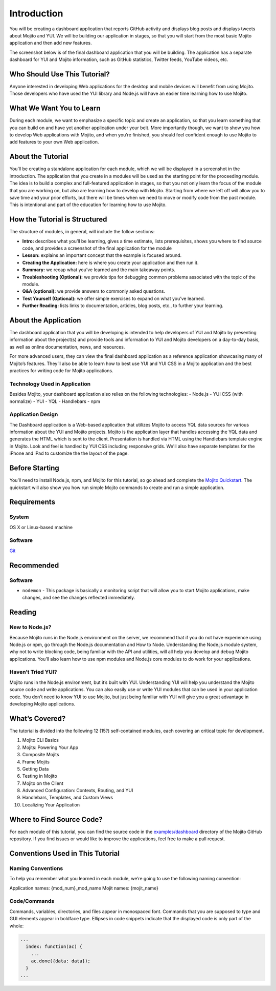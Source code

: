 ============
Introduction
============

You will be creating a dashboard application that reports 
GitHub activity and displays blog posts and displays tweets about Mojito and YUI. 
We will be building our application in stages, so that you will start from the 
most basic Mojito application and then add new features. 

The screenshot below is of the final dashboard application that you will 
be building. The application has a separate dashboard for YUI and Mojito information,
such as GitHub statistics, Twitter feeds, YouTube videos, etc. 

.. image:: images/trib_dashboard_app.png
   :height: 708 px
   :width: 850 px
   :alt: Screenshot of final Trib dashboard application.

.. _dashboard_intro-who:

Who Should Use This Tutorial?
=============================

Anyone interested in developing Web applications for the desktop and mobile 
devices will benefit from using Mojito. Those developers who have used 
the YUI library and Node.js will have an easier time learning how to use Mojito.

.. _dashboard_intro-what:

What We Want You to Learn
=========================

During each module, we want to emphasize a specific topic and create an 
application, so that you learn something that you can build on and have 
yet another application under your belt. More importantly though, we want 
to show you how to develop Web applications with Mojito, and when 
you’re finished, you should feel confident enough to use Mojito to 
add features to your own Web application.

.. _dashboard_intro-about_tut:

About the Tutorial
==================

You’ll be creating a standalone application for each module, which we 
will be displayed in a screenshot in the introduction. The application 
that you create in a modules will be used as the starting point for the 
proceeding module. The idea is to build a complex and full-featured 
application in stages, so that you not only learn the focus of the module 
that you are working on, but also are learning how to develop with Mojito. 
Starting from where we left off will allow you to save time and your prior 
efforts, but there will be times when we need to move or modify code from 
the past module. This is intentional and part of the education for learning 
how to use Mojito.

.. _dashboard_intro-how:

How the Tutorial is Structured
==============================

The structure of modules, in general, will include the follow sections:

- **Intro:** describes what you’ll be learning, gives a time estimate, lists prerequisites, 
  shows you where to find source code, and provides a screenshot of the final application for the module
- **Lesson:** explains an important concept that the example is focused around.
- **Creating the Application:** here is where you create your application and then run it. 
- **Summary:**  we recap what you’ve learned and the main takeaway points.
- **Troubleshooting (Optional):** we provide tips for debugging common problems associated with the topic of the module.
- **Q&A (optional):** we provide answers to commonly asked questions.
- **Test Yourself (Optional):** we offer simple exercises to expand on what you’ve learned.
- **Further Reading:** lists links to documentation, articles, blog posts, etc., to further your learning.

.. _dashboard_intro-about_app:

About the Application
=====================

The dashboard application that you will be developing is intended to help 
developers of YUI and Mojito by presenting information about the project(s) 
and provide tools and information to YUI and Mojito developers on a day-to-day 
basis, as well as online documentation, news, and resources.

For more advanced users, they can view the final dashboard application as a 
reference application showcasing many of Mojito’s features. They’ll also be 
able to learn how to best use YUI and YUI CSS in a Mojito application and 
the best practices for writing code for Mojito applications.

.. _dashboard_app-tech:

Technology Used in Application
------------------------------

Besides Mojito, your dashboard application also relies on the following technologies:
- Node.js
- YUI CSS (with normalize)
- YUI
- YQL
- Handlebars
- npm

.. _dashboard_app-design:

Application Design
------------------

The Dashboard application is a Web-based application that utilizes Mojito to access 
YQL data sources for various information about the YUI and Mojito projects. Mojito 
is the application layer that handles accessing the YQL data and generates the HTML 
which is sent to the client. Presentation is handled via HTML using the Handlebars 
template engine in Mojito. Look and feel is handled by YUI CSS including responsive grids. 
We'll also have separate templates for the iPhone and iPad to customize the the layout
of the page.

.. _dashboard_intro-before:

Before Starting
===============

You’ll need to install Node.js, npm, and Mojito for this tutorial, so go ahead and 
complete the `Mojito Quickstart <../getting_started/quickstart.html>`_. The quickstart will 
also show you how run simple Mojito commands to create and run a simple application.

.. _dashboard_intro-reqs:

Requirements
============

.. _dashboard_reqs-system:

System
------

OS X  or Linux-based machine

.. _dashboard_reqs-software:

Software
--------

`Git <http://git-scm.com/>`_

.. _dashboard_intro-recommended:

Recommended 
===========

.. _dashboard_intro-recommended:

Software
--------

- ``nodemon`` - This package is basically a monitoring script that will allow you 
  to start Mojito applications, make changes, and see the changes reflected immediately. 

.. _dashboard_intro-reading:

Reading
=======

.. _dashboard_reading-node:

New to Node.js?
---------------

Because Mojito runs in the Node.js environment on the server, we recommend that 
if you do not have experience using Node.js or npm, go through the Node.js documentation 
and How to Node. Understanding the Node.js module system, why not to write blocking code, 
being familiar with the API and utilities, will all help you develop and debug Mojito 
applications. You’ll also learn how to use npm modules and Node.js core modules to do 
work for your applications. 

.. _dashboard_reading-yui:

Haven’t Tried YUI?
------------------

Mojito runs in the Node.js environment, but it’s built with YUI. Understanding YUI will 
help you understand the Mojito source code and write applications. You can also easily 
use or write YUI modules that can be used in your application code. You don’t need to know 
YUI to use Mojito, but just being familiar with YUI will give you a great advantage in 
developing Mojito applications. 

.. _dashboard_intro-what:

What’s Covered?
===============

The tutorial is divided into the following 12 (15?) self-contained modules, each covering 
an critical topic for development. 

#. Mojito CLI Basics
#. Mojits: Powering Your App
#. Composite Mojits
#. Frame Mojits
#. Getting Data
#. Testing in Mojito
#. Mojito on the Client
#. Advanced Configuration: Contexts, Routing, and YUI
#. Handlebars, Templates, and Custom Views
#. Localizing Your Application

.. _dashboard_intro-src:

Where to Find Source Code?
==========================

For each module of this tutorial, you can find the source code in 
the `examples/dashboard <https://github.com/yahoo/mojito/tree/develop/examples/dashboard/>`_
directory of the Mojito GitHub repository. If you find issues or would like to 
improve the applications, feel free to make a pull request. 

.. _dashboard_intro-conventions:

Conventions Used in This Tutorial
=================================

.. _dashboard_conventions-naming:

Naming Conventions
------------------

To help you remember what you learned in each module, we’re going to use 
the following naming convention: 

Application names: {mod_num}_mod_name
Mojit names: {mojit_name}


.. _dashboard_conventions-code:

Code/Commands 
-------------

Commands, variables, directories, and files appear in monospaced font.
Commands that you are supposed to type and GUI elements appear in boldface type.
Ellipses in code snippets indicate that the displayed code is only part of the whole:
       
.. code-block:: javascript
 
   ...
     index: function(ac) {
       ...
       ac.done({data: data});
     }
   ...

